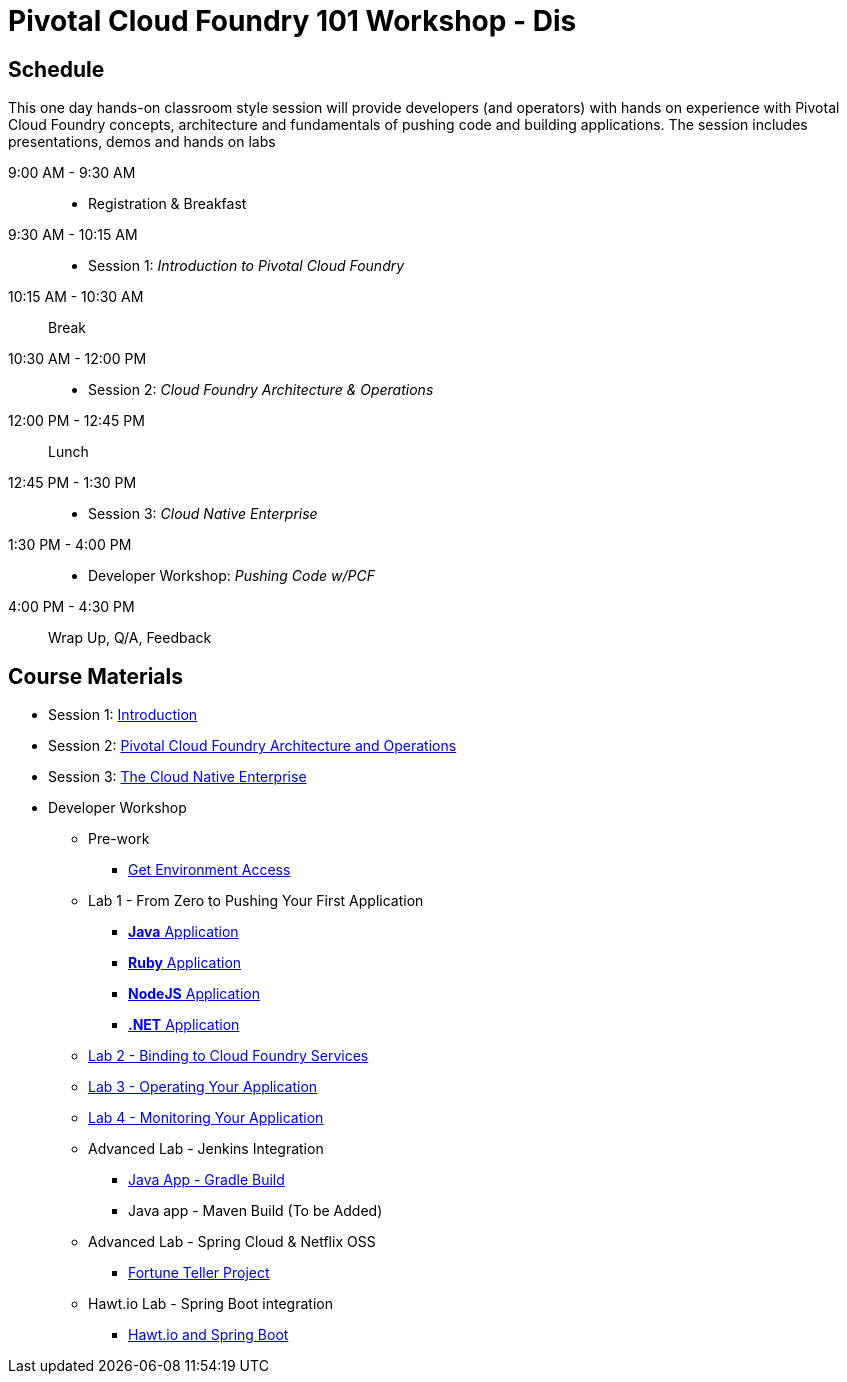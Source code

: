= Pivotal Cloud Foundry 101 Workshop - Dis

== Schedule

This one day hands-on classroom style session will provide developers (and operators) with hands on experience with Pivotal Cloud Foundry concepts, architecture and fundamentals of pushing code and building applications. The session includes presentations, demos and hands on labs

9:00 AM - 9:30 AM::
 * Registration & Breakfast
9:30 AM - 10:15 AM::
 * Session 1: _Introduction to Pivotal Cloud Foundry_
10:15 AM - 10:30 AM:: Break
10:30 AM - 12:00 PM::
 * Session 2: _Cloud Foundry Architecture & Operations_
12:00 PM - 12:45 PM:: Lunch
12:45 PM - 1:30 PM::
 * Session 3: _Cloud Native Enterprise_
1:30 PM - 4:00 PM::
 * Developer Workshop: _Pushing Code w/PCF_
4:00 PM - 4:30 PM:: Wrap Up, Q/A, Feedback

== Course Materials

* Session 1: link:presentations/Session_1_Introduction.pptx[Introduction]
* Session 2: link:presentations/Session_2_Architecture_And_Operations.pptx[Pivotal Cloud Foundry Architecture and Operations]
* Session 3: link:presentations/Session_3_Cloud_Native_Enterprise.pptx[The Cloud Native Enterprise]

* Developer Workshop
** Pre-work
*** link:labs/labaccess.adoc[Get Environment Access]
** Lab 1 - From Zero to Pushing Your First Application
*** link:labs/lab1/lab.adoc[**Java** Application]
*** link:labs/lab1/lab-ruby.adoc[**Ruby** Application]
*** link:labs/lab1/lab-node.adoc[**NodeJS** Application]
*** link:labs/lab1/lab-dotnet.adoc[**.NET** Application]
** link:labs/lab2/lab.adoc[Lab 2 - Binding to Cloud Foundry Services]
** link:labs/lab3/lab.adoc[Lab 3 - Operating Your Application]
** link:labs/lab4/lab.adoc[Lab 4 - Monitoring Your Application]
** Advanced Lab - Jenkins Integration
*** link:labs/lab5/continuous-delivery-lab.adoc[Java App - Gradle Build]
*** Java app - Maven Build (To be Added)
** Advanced Lab - Spring Cloud & Netflix OSS 
*** link:labs/lab6/README.adoc[Fortune Teller Project]
** Hawt.io Lab - Spring Boot integration
*** link:labs/lab7/README.adoc[Hawt.io and Spring Boot]
